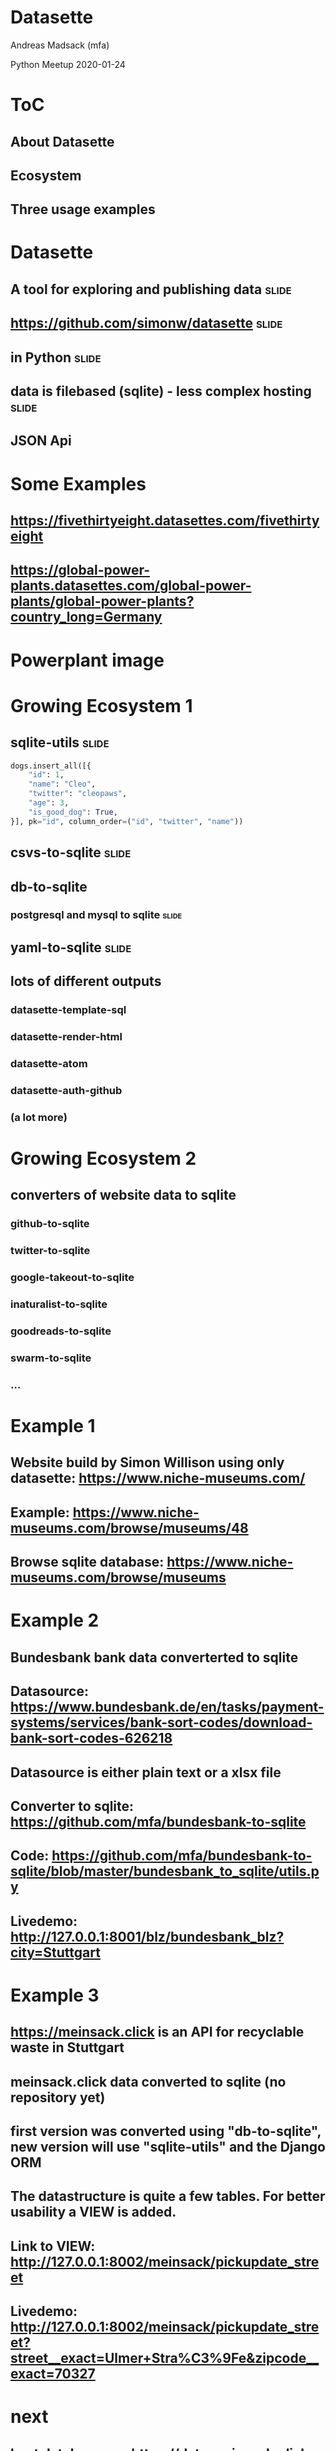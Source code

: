 * Datasette

Andreas Madsack (mfa)

Python Meetup
2020-01-24

* ToC

** About Datasette

** Ecosystem

** Three usage examples


* Datasette

** A tool for exploring and publishing data  :slide:

** [[https://github.com/simonw/datasette][https://github.com/simonw/datasette]]  :slide:

** in Python  :slide:

** data is filebased (sqlite) - less complex hosting  :slide:

** JSON Api

* Some Examples

** [[https://fivethirtyeight.datasettes.com/fivethirtyeight][https://fivethirtyeight.datasettes.com/fivethirtyeight]]

** [[https://global-power-plants.datasettes.com/global-power-plants/global-power-plants?country_long=Germany][https://global-power-plants.datasettes.com/global-power-plants/global-power-plants?country_long=Germany]]

* Powerplant image
:PROPERTIES:
:type:     full-screen-image
:image:    file:./powerplant-screenshot-fullscreen.png
:END:

* Growing Ecosystem 1

** sqlite-utils  :slide:

#+BEGIN_SRC python
dogs.insert_all([{
    "id": 1,
    "name": "Cleo",
    "twitter": "cleopaws",
    "age": 3,
    "is_good_dog": True,
}], pk="id", column_order=("id", "twitter", "name"))
#+END_SRC

** csvs-to-sqlite :slide:
** db-to-sqlite
*** postgresql and mysql to sqlite  :slide:

** yaml-to-sqlite  :slide:

** lots of different outputs

*** datasette-template-sql
*** datasette-render-html
*** datasette-atom
*** datasette-auth-github
*** (a lot more)

* Growing Ecosystem 2

** converters of website data to sqlite

*** github-to-sqlite
*** twitter-to-sqlite
*** google-takeout-to-sqlite
*** inaturalist-to-sqlite
*** goodreads-to-sqlite
*** swarm-to-sqlite
*** ...


* Example 1

** Website build by Simon Willison using only datasette: [[https://www.niche-museums.com/][https://www.niche-museums.com/]]

** Example: [[https://www.niche-museums.com/browse/museums/48][https://www.niche-museums.com/browse/museums/48]]

** Browse sqlite database: [[https://www.niche-museums.com/browse/museums][https://www.niche-museums.com/browse/museums]]


* Example 2

** Bundesbank bank data converterted to sqlite

** Datasource: [[https://www.bundesbank.de/en/tasks/payment-systems/services/bank-sort-codes/download-bank-sort-codes-626218][https://www.bundesbank.de/en/tasks/payment-systems/services/bank-sort-codes/download-bank-sort-codes-626218]]

** Datasource is either plain text or a xlsx file

** Converter to sqlite: [[https://github.com/mfa/bundesbank-to-sqlite][https://github.com/mfa/bundesbank-to-sqlite]]

** Code: [[https://github.com/mfa/bundesbank-to-sqlite/blob/master/bundesbank_to_sqlite/utils.py][https://github.com/mfa/bundesbank-to-sqlite/blob/master/bundesbank_to_sqlite/utils.py]]

** Livedemo: [[http://127.0.0.1:8001/blz/bundesbank_blz?city=Stuttgart][http://127.0.0.1:8001/blz/bundesbank_blz?city=Stuttgart]]

* Example 3

** [[https://meinsack.click][https://meinsack.click]] is an API for recyclable waste in Stuttgart

** meinsack.click data converted to sqlite (no repository yet)

** first version was converted using "db-to-sqlite", new version will use "sqlite-utils" and the Django ORM

** The datastructure is quite a few tables. For better usability a VIEW is added.

** Link to VIEW: [[http://127.0.0.1:8002/meinsack/pickupdate_street][http://127.0.0.1:8002/meinsack/pickupdate_street]]

** Livedemo: [[http://127.0.0.1:8002/meinsack/pickupdate_street?street__exact=Ulmer+Stra%C3%9Fe&zipcode__exact=70327][http://127.0.0.1:8002/meinsack/pickupdate_street?street__exact=Ulmer+Stra%C3%9Fe&zipcode__exact=70327]]

* next

** host databases on [[https://data.meinsack.click][https://data.meinsack.click]]

** release meinsack-to-sqlite (or add code to meinsack repository)

** write an ical plugin (to replace meinsack.click-api)

* thanks

Questions?

